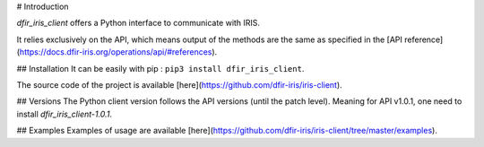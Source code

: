# Introduction

`dfir_iris_client` offers a Python interface to communicate with IRIS.

It relies exclusively on the API, which means output of the methods are the same as specified in the [API reference](https://docs.dfir-iris.org/operations/api/#references).


## Installation
It can be easily with pip : ``pip3 install dfir_iris_client``.

The source code of the project is available [here](https://github.com/dfir-iris/iris-client).

## Versions
The Python client version follows the API versions (until the patch level). Meaning for API v1.0.1, one need to install `dfir_iris_client-1.0.1`.


## Examples
Examples of usage are available [here](https://github.com/dfir-iris/iris-client/tree/master/examples).

